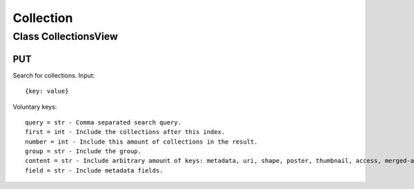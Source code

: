 Collection
==========

Class CollectionsView
---------------------

---
PUT
---

Search for collections. Input::

    {key: value}

Voluntary keys::

    query = str - Comma separated search query.
    first = int - Include the collections after this index.
    number = int - Include this amount of collections in the result.
    group = str - Include the group.
    content = str - Include arbitrary amount of keys: metadata, uri, shape, poster, thumbnail, access, merged-access, external.
    field = str - Include metadata fields.

